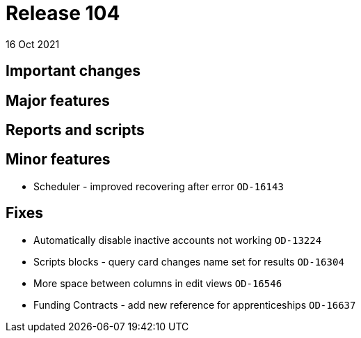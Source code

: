 = Release 104
16 Oct 2021

== Important changes

== Major features

== Reports and scripts

== Minor features
* Scheduler - improved recovering after error `OD-16143`

== Fixes
* Automatically disable inactive accounts not working `OD-13224`
* Scripts blocks - query card changes name set for results `OD-16304`
* More space between columns in edit views `OD-16546`
* Funding Contracts - add new reference for apprenticeships `OD-16637`
